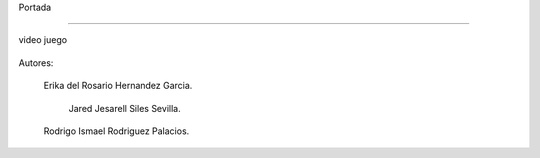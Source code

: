 Portada

-------------------

video juego

 .. image:: imagenes/logo.png





















Autores:


         

          Erika del Rosario Hernandez Garcia.         
         
             Jared Jesarell Siles Sevilla.

          Rodrigo Ismael Rodriguez Palacios.
